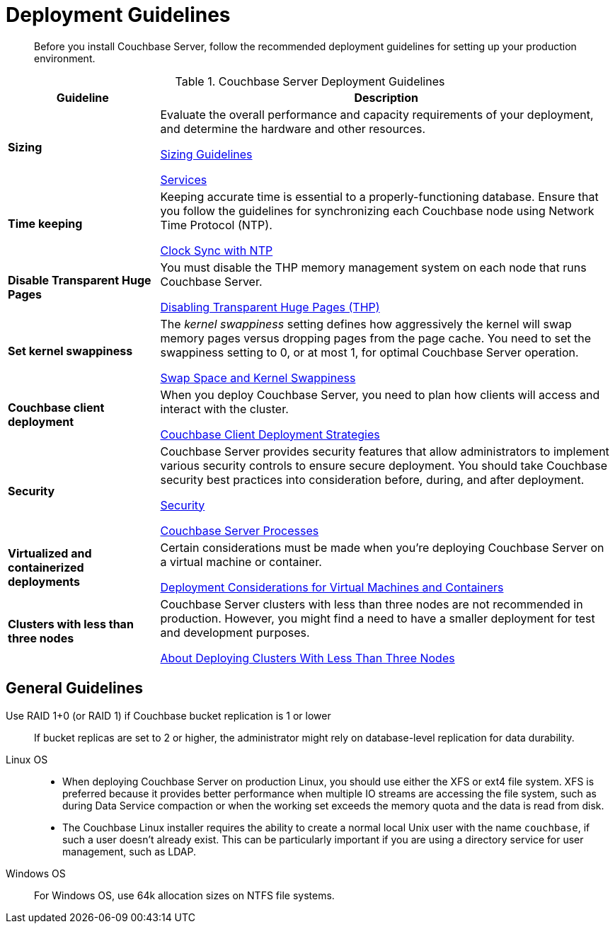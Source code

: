 = Deployment Guidelines
:description: Before you install Couchbase Server, follow the recommended deployment guidelines for setting up your production environment.
:page-topic-type: concept

[abstract]
{description}

.Couchbase Server Deployment Guidelines
[cols="1,3"]
|===
| Guideline | Description

| *Sizing*
| Evaluate the overall performance and capacity requirements of your deployment, and determine the hardware and other resources.

xref:sizing-general.adoc[Sizing Guidelines]

xref:learn:services-and-indexes/services/services.adoc[Services]

| *Time keeping*
| Keeping accurate time is essential to a properly-functioning database.
Ensure that you follow the guidelines for synchronizing each Couchbase node using Network Time Protocol (NTP).

xref:synchronize-clocks-using-ntp.adoc[Clock Sync with NTP]

| *Disable Transparent Huge Pages*
| You must disable the THP memory management system on each node that runs Couchbase Server.

xref:thp-disable.adoc[Disabling Transparent Huge Pages (THP)]

| *Set kernel swappiness*
| The [.term]_kernel swappiness_ setting defines how aggressively the kernel will swap memory pages versus dropping pages from the page cache.
You need to set the swappiness setting to 0, or at most 1, for optimal Couchbase Server operation.

xref:install-swap-space.adoc[Swap Space and Kernel Swappiness]

| *Couchbase client deployment*
| When you deploy Couchbase Server, you need to plan how clients will access and interact with the cluster.

xref:install-client-server.adoc[Couchbase Client Deployment Strategies]

| *Security*
| Couchbase Server provides security features that allow administrators to implement various security controls to ensure secure deployment.
You should take Couchbase security best practices into consideration before, during, and after deployment.

xref:learn:security/security-overview.adoc[Security]

xref:install:server-processes.adoc[Couchbase Server Processes]

| *Virtualized and containerized deployments*
| Certain considerations must be made when you're deploying Couchbase Server on a virtual machine or container.

xref:best-practices-vm.adoc[Deployment Considerations for Virtual Machines and Containers]

| *Clusters with less than three nodes*
| Couchbase Server clusters with less than three nodes are not recommended in production.
However, you might find a need to have a smaller deployment for test and development purposes.

xref:deployment-considerations-lt-3nodes.adoc[About Deploying Clusters With Less Than Three Nodes]
|===

== General Guidelines

Use RAID 1+0 (or RAID 1) if Couchbase bucket replication is 1 or lower:: If bucket replicas are set to 2 or higher, the administrator might rely on database-level replication for data durability.

Linux OS::
* When deploying Couchbase Server on production Linux, you should use either the XFS or ext4 file system.
XFS is preferred because it provides better performance when multiple IO streams are accessing the file system, such as during Data Service compaction or when the working set exceeds the memory quota and the data is read from disk.
* The Couchbase Linux installer requires the ability to create a normal local Unix user with the name `couchbase`, if such a user doesn't already exist.
This can be particularly important if you are using a directory service for user management, such as LDAP.

Windows OS:: For Windows OS, use 64k allocation sizes on NTFS file systems.


